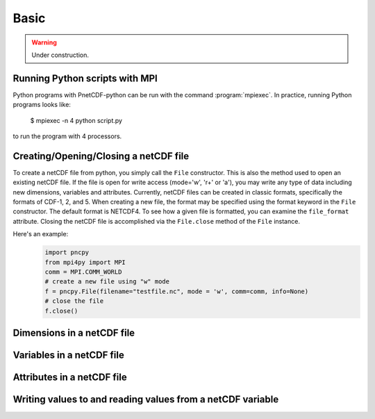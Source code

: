 =========
Basic
=========

.. warning::

   Under construction. 

Running Python scripts with MPI
-------------------------------

Python programs with PnetCDF-python can be run with the command :program:`mpiexec`. In
practice, running Python programs looks like:

  $ mpiexec -n 4 python script.py

to run the program with 4 processors.

Creating/Opening/Closing a netCDF file
--------------------------------------

To create a netCDF file from python, you simply call the ``File`` constructor. This is also
the method used to open an existing netCDF file. If the file is open for write access 
(mode='w', 'r+' or 'a'), you may write any type of data including new dimensions, variables 
and attributes. Currently, netCDF files can be created in classic formats, specifically the 
formats of CDF-1, 2, and 5. When creating a new file, the format may be specified using the 
format keyword in the ``File`` constructor. The default format is NETCDF4. To see how a given 
file is formatted, you can examine the ``file_format`` attribute. Closing the netCDF file is 
accomplished via the ``File.close`` method of the ``File`` instance.

Here's an example:
 .. code-block:: python

    import pncpy
    from mpi4py import MPI
    comm = MPI.COMM_WORLD
    # create a new file using "w" mode
    f = pncpy.File(filename="testfile.nc", mode = 'w', comm=comm, info=None)
    # close the file
    f.close()

Dimensions in a netCDF file
-----------------------------------

Variables in a netCDF file
----------------------------------

Attributes in a netCDF file
----------------------------------

Writing values to and reading values from a netCDF variable
-------------------------------------------------------------------

